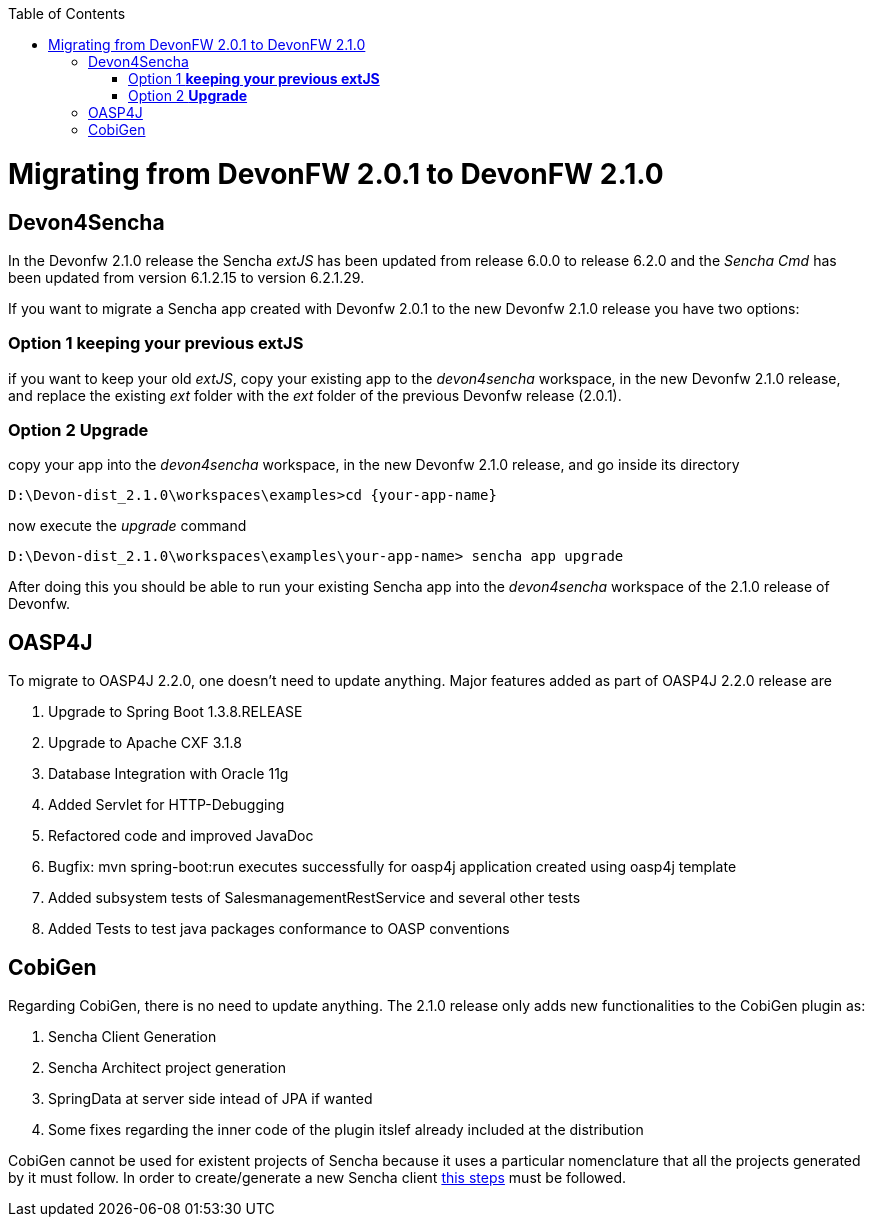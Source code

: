 :toc: macro
toc::[]

= Migrating from DevonFW 2.0.1 to DevonFW 2.1.0

== Devon4Sencha

In the Devonfw 2.1.0 release the Sencha _extJS_ has been updated from release 6.0.0 to release 6.2.0 and the _Sencha Cmd_ has been updated from version 6.1.2.15 to version 6.2.1.29. 

If you want to migrate a Sencha app created with Devonfw 2.0.1 to the new Devonfw 2.1.0 release you have two options:

=== Option 1 *keeping your previous extJS*

if you want to keep your old _extJS_, copy your existing app to the _devon4sencha_ workspace, in the new Devonfw 2.1.0 release, and replace the existing _ext_ folder with the _ext_ folder of the previous Devonfw release (2.0.1).

=== Option 2 *Upgrade*

copy your app into the _devon4sencha_ workspace, in the new Devonfw 2.1.0 release, and go inside its directory 

[source,bash]
----
D:\Devon-dist_2.1.0\workspaces\examples>cd {your-app-name}
----

now execute the _upgrade_ command

[source,bash]
----
D:\Devon-dist_2.1.0\workspaces\examples\your-app-name> sencha app upgrade 
----

After doing this you should be able to run your existing Sencha app into the _devon4sencha_ workspace of the 2.1.0 release of Devonfw.

== OASP4J

To migrate to OASP4J 2.2.0, one doesn't need to update anything. Major features added as part of OASP4J 2.2.0 release are 

. Upgrade to Spring Boot 1.3.8.RELEASE
. Upgrade to Apache CXF 3.1.8
. Database Integration with Oracle 11g
. Added Servlet for HTTP-Debugging
. Refactored code and improved JavaDoc
. Bugfix: mvn spring-boot:run executes successfully for oasp4j application created using oasp4j template 
. Added subsystem tests of SalesmanagementRestService and several other tests
. Added Tests to test java packages conformance to OASP conventions

== CobiGen

Regarding CobiGen, there is no need to update anything. The 2.1.0 release only adds new functionalities to the CobiGen plugin as:

. Sencha Client Generation
. Sencha Architect project generation
. SpringData at server side intead of JPA if wanted
. Some fixes regarding the inner code of the plugin itslef already included at the distribution

CobiGen cannot be used for existent projects of Sencha because it uses a particular nomenclature that all the projects generated by it must follow. In order to create/generate a new Sencha client https://github.com/devonfw/tools-cobigen/wiki/sencha-gen#sencha-work-space-and-app[this steps] must be followed.

